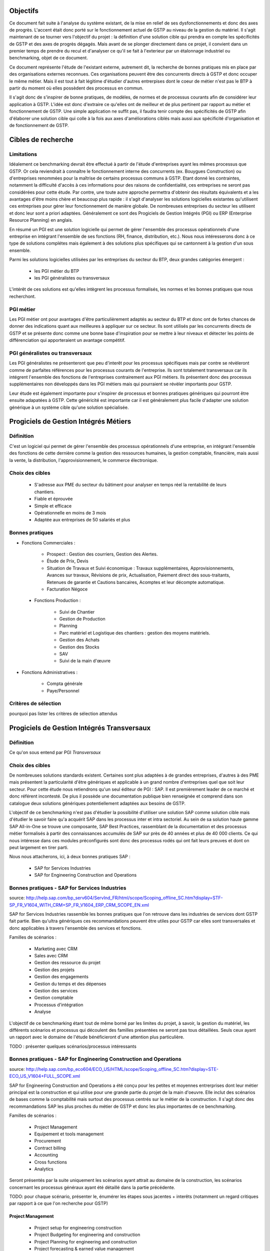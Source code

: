Objectifs
##########

Ce document fait suite à l'analyse du système existant, de la mise en relief de ses dysfonctionnements et donc des axes de progrès. L'accent était donc porté sur le fonctionnement actuel de GSTP au niveau de la gestion du matériel. Il s'agit maintenant de se tourner vers l'objectif du projet : la définition d'une solution cible qui prendra en compte les spécificités de GSTP et des axes de progrès dégagés. Mais avant de se plonger directement dans ce projet, il convient dans un premier temps de prendre du recul et d'analyser ce qu'il se fait à l'exterieur par un étalonnage industriel ou benchmarking, objet de ce document.

Ce document représente l'étude de l'existant externe, autrement dit, la recherche de bonnes pratiques mis en place par des organisations externes reconnues. Ces organisations peuvent être des concurrents directs à GSTP et donc occuper le même métier. Mais il est tout à fait légitime d'étudier d'autres entrerpises dont le coeur de métier n'est pas le BTP à partir du moment où elles possèdent des processus en commun.

Il s'agit donc de s'inspirer de bonne pratiques, de modèles, de normes et de processus courants afin de considérer leur application à GSTP. L'idée est donc d'extraire ce qu'elles ont de meilleur et de plus pertinent par rapport au métier et fonctionnement de GSTP. Une simple application ne suffit pas, il faudra tenir compte des spécificités de GSTP afin d'élaborer une solution cible qui colle à la fois aux axes d'améliorations ciblés mais aussi aux spécificité d'organisation et de fonctionnement de GSTP.

Cibles de recherche
######################

Limitations
============

Idéalement ce benchmarking devrait être effectué à partir de l'étude d'entreprises ayant les mêmes processus que GSTP. Or cela reviendrait à connaître le fonctionnement interne des concurrents (ex. Bouygues Construction) ou d'entreprises renommées pour la maîtrise de certains processus communs à GSTP. Etant donné les contraintes, notamment la difficulté d'accès à ces informations pour des raisons de confidentialité, ces entreprises ne seront pas considérées pour cette étude. Par contre, une toute autre approche permettra d'obtenir des résultats équivalents et a les avantages d'être moins chère et beaucoup plus rapide : il s'agit d'analyser les solutions logicielles existantes qu'utilisent ces entreprises pour gérer leur fonctionnement de manière globale. De nombreuses entreprises du secteur les utilisent et donc leur sont a priori adaptées. Généralement ce sont des Progiciels de Gestion Intégrés (PGI) ou ERP (Enterprise Resource Planning) en anglais.

En résumé un PGI est une solution logicielle qui permet de gérer l'ensemble des processus opérationnels d'une entreprise en intégrant l'ensemble de ses fonctions (RH, finance, distribution, etc.). Nous nous intéresserons donc à ce type de solutions complétes mais également à des solutions plus spécifiques qui se cantonnent à la gestion d'un sous ensemble.

Parmi les solutions logicielles utilisées par les entreprises du secteur du BTP, deux grandes catégories émergent :

 - les PGI métier du BTP
 - les PGI généralistes ou transversaux

L'intérêt de ces solutions est qu'elles intègrent les processus formalisés, les normes et les bonnes pratiques que nous recherchont.

PGI métier
===========

Les PGI métier ont pour avantages d'être particulièrement adaptés au secteur du BTP et donc ont de fortes chances de donner des indications quant aux meilleures à appliquer sur ce secteur. Ils sont utilisés par les concurrents directs de GSTP et se présente donc comme une bonne base d'inspiration pour se mettre à leur niveaux et détecter les points de différenciation qui apporteraient un avantage compétitif.

PGI généralistes ou transversaux
=================================

Les PGI généralistes ne présenteront que peu d'interêt pour les processus spécifiques mais par contre se révèleront comme de parfaites références pour les processus courants de l'entreprise. Ils sont totalement transversaux car ils intégrent l'ensemble des fonctions de l'entreprises contrairement aux PGI métiers. Ils présentent donc des processus supplémentaires non développés dans les PGI métiers mais qui pourraient se révèler importants pour GSTP.

Leur étude est également importante pour s'inspirer de processus et bonnes pratiques génériques qui pourront être ensuite adapatées à GSTP. Cette généricité est importante car il est généralement plus facile d'adapter une solution générique à un système cible qu'une solution spécialisée.

Progiciels de Gestion Intégrés Métiers
#######################################

Définition
===========

C'est un logiciel qui permet de gérer l'ensemble des processus opérationnels d'une entreprise, en intégrant l'ensemble des fonctions de cette dernière comme la gestion des ressources humaines, la gestion comptable, financière, mais aussi la vente, la distribution, l'approvisionnement, le commerce électronique. 

Choix des cibles
==================

 - S'adresse aux PME du secteur du bâtiment pour analyser en temps réel la rentabilité de leurs chantiers.
 - Fiable et éprouvée
 - Simple et efficace
 - Opérationnelle en moins de 3 mois
 - Adaptée aux entreprises de 50 salariés et plus

Bonnes pratiques
==================

- Fonctions Commerciales :

	- Prospect : Gestion des courriers, Gestion des Alertes.
	- Étude de Prix, Devis
	- Situation de Travaux et Suivi économique : Travaux supplémentaires, Approvisionnements, Avances sur travaux, Révisions de prix, Actualisation, Paiement direct des sous-traitants, Retenues de garantie et Cautions bancaires, Acomptes et leur décompte automatique.
	- Facturation Négoce

 - Fonctions Production :

	- Suivi de Chantier
	- Gestion de Production
	- Planning
	- Parc matériel et Logistique des chantiers : gestion des moyens matériels.
	- Gestion des Achats
	- Gestion des Stocks
	- SAV
        - Suivi de la main d'œuvre

- Fonctions Administratives :

	- Compta générale
	- Paye/Personnel

Critères de sélection
======================

pourquoi pas lister les critères de sélection attendus

Progiciels de Gestion Intégrés Transversaux
############################################

Définition
===========

Ce qu'on sous entend par PGI *Transversaux*

Choix des cibles
==================

De nombreuses solutions standards existent. Certaines sont plus adaptées à de grandes entreprises, d'autres à des PME mais présentent la particularité d'être génériques et applicable à un grand nombre d'entreprises quel que soit leur secteur. Pour cette étude nous retiendrons qu'un seul éditeur de PGI : SAP. Il est premièrement leader de ce marché et donc référent incontesté. De plus il possède une documentation publique bien renseignée et comprend dans son catalogue deux solutions génériques potentiellement adaptées aux besoins de GSTP. 

L'objectif de ce benchmarking n'est pas d'étudier la possibilité d'utiliser une solution SAP comme solution cible mais d'étudier le savoir faire qu'a acquérit SAP dans les processus inter et intra sectoriel. Au sein de sa solution haute gamme SAP All-in-One se trouve une composante, SAP Best Practices, rassemblant de la documentation et des processus métier formalisés à partir des connaissances accumulés de SAP sur près de 40 années et plus de 40 000 clients. Ce qui nous intéresse dans ces modules préconfigurés sont donc des processus rodés qui ont fait leurs preuves et dont on peut largement en tirer parti.

Nous nous attacherons, ici, à deux bonnes pratiques SAP :

 - SAP for Services Industries
 - SAP for Engineering Construction and Operations

Bonnes pratiques - SAP for Services Industries
===============================================

source: http://help.sap.com/bp_serv604/ServInd_FR/html/scope/Scoping_offline_SC.htm?display=STF-SP_FR_V1604_WITH_CRM+SP_FR_V1604_ERP_CRM_SCOPE_EN.xml

SAP for Services Industries rassemble les bonnes pratiques que l'on retrouve dans les industries de services dont GSTP fait partie. Bien qu'ultra génériques ces recommandations peuvent être utiles pour GSTP car elles sont transversales et donc applicables à travers l'ensemble des services et fonctions.

Familles de scénarios :

 - Marketing avec CRM
 -  Sales avec CRM
 - Gestion des ressource du projet
 - Gestion des projets
 - Gestion des engagements 
 - Gestion du temps et des dépenses
 - Gestion des services
 - Gestion comptable
 - Processus d'intégration
 - Analyse	

L'objectif de ce benchmarking étant tout de même borné par les limites du projet, à savoir, la gestion du matériel, les différents scénarios et processus qui découlent des familles présentées ne seront pas tous détaillées. Seuls ceux ayant un rapport avec le domaine de l'étude bénéficieront d'une attention plus particulière.

TODO : présenter quelques scénarios/processus intéressants


Bonnes pratiques - SAP for Engineering Construction and Operations
===================================================================

source: http://help.sap.com/bp_eco604/ECO_US/HTML/scope/Scoping_offline_SC.htm?display=STE-ECO_US_V1604+FULL_SCOPE.xml

SAP for Engineering Construction and Operations a été conçu pour les petites et moyennes entrerprises dont leur métier principal est la construction et qui utilise pour une grande partie du projet de la main d'oeuvre. Elle inclut des scénarios de bases comme la comptabilité mais surtout des processus centrés sur le métier de la construction. Il s'agit donc des recommandations SAP les plus proches du métier de GSTP et donc les plus importantes de ce benchmarking.

Familles de scénarios :

 - Project Management
 - Equipement et tools management
 - Procurement
 - Contract billing
 - Accounting
 - Cross functions
 - Analytics

Seront présentés par la suite uniquement les scénarios ayant attrait au domaine de la construction, les scénarios concernant les processus généraux ayant été détaillé dans la partie précédente.

TODO: pour chaque scénario, présenter le, énumérer les étapes sous jacentes + interêts (notamment un regard critiques par rapport à ce que l'on recherche pour GSTP)

Project Management
--------------------

 - Project setup for engineering construction
 - Project Budgeting for engineering and construction
 - Project Planning for engineering and construction
 - Project forecasting & earned value management
 - Time entry for construction
 - Revenue recognition for projects

Equipement et tools management
---------------------------------

 - Equipment & Tools Management for Construction

Accounting
-----------

 - Contract Billing for Engineering and Construction

Procurement
------------

 - RFQs for Project-based Procurement
 - Purchase Orders for Project-based Procurement

Analytics
-------------------

 - Project Reporting for Engineering and Construction



Synthèse
##########

présenter l'existence de normes, de processus existants formalisés
mettre en relief les problématiques d'appliquer ces normes a GSTP => impact organisationnel...
modérer sur le fait que certains des processus ne rentrent pas dans le cadre de notre projet
...




